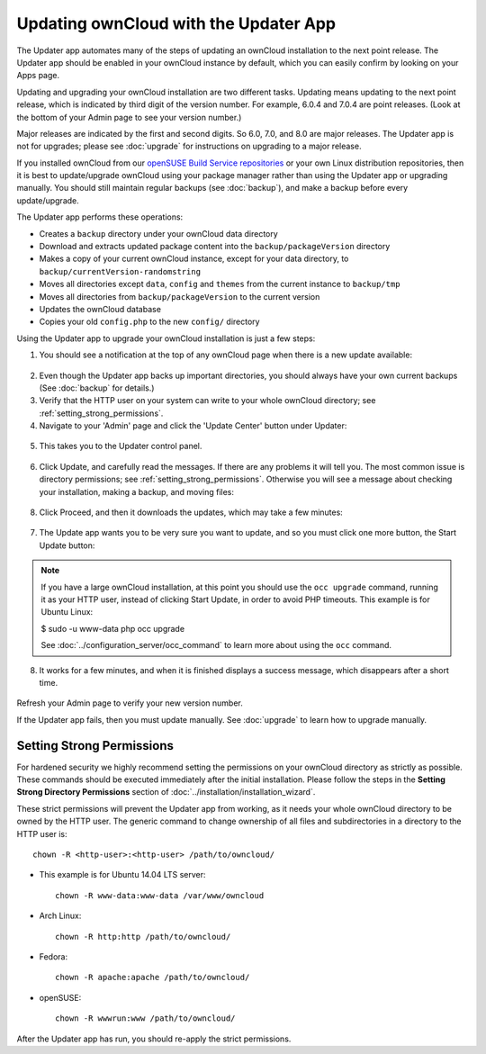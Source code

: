 ======================================
Updating ownCloud with the Updater App
======================================

The Updater app automates many of the steps of updating an ownCloud installation 
to the next point release. The Updater app should be enabled in your ownCloud 
instance by default, which you can easily confirm by looking on your Apps page.

Updating and upgrading your ownCloud installation are two different tasks. 
Updating means updating to the next point release, which is indicated 
by third digit of the version number. For example, 6.0.4 and
7.0.4 are point releases. (Look at the bottom of your Admin page to see your
version number.)

Major releases are indicated by the first and second digits. So 6.0, 7.0, and 8.0
are major releases. The Updater app is not for upgrades;
please see :doc:`upgrade` for instructions on upgrading to a major release.

If you installed ownCloud from our `openSUSE Build Service repositories 
<https://software.opensuse.org/download/package?project=isv:ownCloud:community& 
package=owncloud>`_ or your own Linux distribution repositories, then it is best 
to update/upgrade ownCloud using your package manager rather than using the 
Updater app or upgrading manually. You should still maintain regular backups 
(see :doc:`backup`), and make a backup before every update/upgrade. 

The Updater app performs these operations:

* Creates a ``backup`` directory under your ownCloud data directory
* Download and extracts updated package content into the 
  ``backup/packageVersion`` directory
* Makes a copy of your current ownCloud instance, except for your data 
  directory, to  ``backup/currentVersion-randomstring``
* Moves all directories except ``data``, ``config`` and ``themes`` from the 
  current instance to ``backup/tmp``
* Moves all directories from ``backup/packageVersion`` to the current version
* Updates the ownCloud database
* Copies your old ``config.php`` to the new ``config/`` directory

Using the Updater app to upgrade your ownCloud installation is just a few 
steps:

1. You should see a notification at the top of any ownCloud page when there is 
   a new update available:
   
.. figure:: ../images/updater-1.png
   
2. Even though the Updater app backs up important directories, you should 
   always have your own current backups (See :doc:`backup` for details.)
   
3. Verify that the HTTP user on your system can write to your whole ownCloud 
   directory; see :ref:`setting_strong_permissions`.
   
4. Navigate to your 'Admin' page and click the 'Update Center' button under 
   Updater:

.. figure:: ../images/updater-2.png

5. This takes you to the Updater control panel.

.. figure:: ../images/updater-3.png

6. Click Update, and carefully read the messages. If there are any problems it 
   will tell you. The most common issue is directory permissions; see 
   :ref:`setting_strong_permissions`. Otherwise you will see a message about 
   checking your installation, making a backup, and moving files:

.. figure:: ../images/updater-4.png

8. Click Proceed, and then it downloads the updates, which may take a few 
   minutes:

.. figure:: ../images/updater-5.png

7. The Update app wants you to be very sure you want to update, and so you must 
   click one more button, the Start Update button:

.. figure:: ../images/updater-6.png

.. note:: If you have a large ownCloud installation, at this point you
   should use the ``occ upgrade`` command, running it as your HTTP user, 
   instead of clicking Start Update, in order to avoid PHP timeouts. This 
   example is for Ubuntu Linux:

   $ sudo -u www-data php occ upgrade
   
   See :doc:`../configuration_server/occ_command` to learn more about using the 
   ``occ`` command. 

8. It works for a few minutes, and when it is finished displays a success 
   message, which disappears after a short time. 
   
.. figure:: ../images/updater-7.png

Refresh your Admin page to verify your new version number.

If the Updater app fails, then you must update manually. See :doc:`upgrade` to 
learn how to upgrade manually. 

.. _setting_strong_permissions:

Setting Strong Permissions
--------------------------
   
For hardened security we  highly recommend setting the permissions on your 
ownCloud directory as strictly as possible. These commands should be executed 
immediately after the initial installation. Please follow the steps in the 
**Setting Strong Directory Permissions** section of 
:doc:`../installation/installation_wizard`.
    
These strict permissions will prevent the Updater app from working, as it needs 
your whole ownCloud directory to be owned by the HTTP user. The generic command 
to change ownership of all files and subdirectories in a directory to the HTTP 
user is::

    chown -R <http-user>:<http-user> /path/to/owncloud/

* This example is for Ubuntu 14.04 LTS server::
   
    chown -R www-data:www-data /var/www/owncloud

* Arch Linux::

    chown -R http:http /path/to/owncloud/

* Fedora::

    chown -R apache:apache /path/to/owncloud/
	
* openSUSE::

    chown -R wwwrun:www /path/to/owncloud/
    
After the Updater app has run, you should re-apply the strict permissions. 



